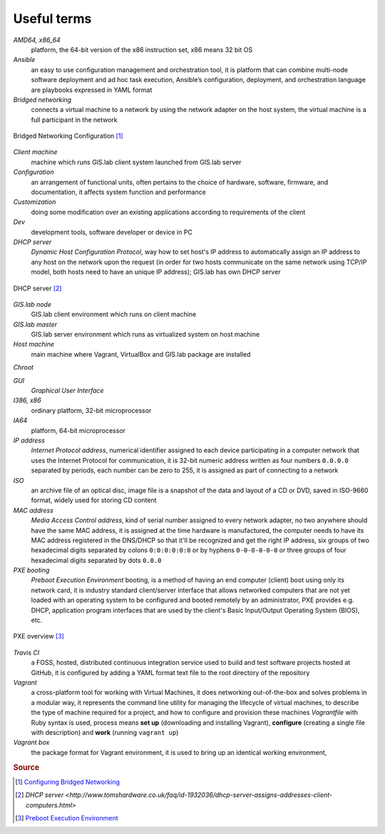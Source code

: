 .. _terms:

************
Useful terms
************

*AMD64, x86_64*
   platform, the 64-bit version of the x86 instruction set, x86 means 32 bit OS

*Ansible*
   an easy to use configuration management and orchestration tool, it is platform 
   that can combine multi-node software deployment and ad hoc task execution, 
   Ansible’s configuration, deployment, and orchestration language are playbooks
   expressed in YAML format 

*Bridged networking*
   connects a virtual machine to a network by using the network adapter on the 
   host system, the virtual machine is a full participant in the network

.. figure:: img/bridged_networking.png
   :align: center
   :width: 250

   Bridged Networking Configuration [#bnc]_

*Client machine*
   machine which runs GIS.lab client system launched from GIS.lab server

*Configuration*
   an arrangement of functional units, often pertains to the choice of hardware, 
   software, firmware, and documentation, it affects system function and performance

*Customization*
   doing some modification over an existing applications according to requirements 
   of the client

*Dev*
   development tools, software developer or device in PC

*DHCP server*
    *Dynamic Host Configuration Protocol*, way how to set host's IP address to 
    automatically assign an IP address to any host on the network upon the request
    (in order for two hosts communicate on the same network using TCP/IP model, 
    both hosts need to have an unique IP address); GIS.lab has own DHCP server

.. figure:: img/dhcp.gif
   :align: center
   :width: 250

   DHCP server [#dhcp]_

*GIS.lab node*
   GIS.lab client environment which runs on client machine

*GIS.lab master* 
   GIS.lab server environment which runs as virtualized system on host machine

*Host machine*
   main machine where Vagrant, VirtualBox and GIS.lab package are installed

*Chroot*

*GUI*
   *Graphical User Interface*

*I386, x86*
   ordinary platform, 32-bit microprocessor

*IA64*
   platform, 64-bit microprocessor

*IP address*
   *Internet Protocol address*, numerical identifier assigned to each device 
   participating in a computer network that uses the Internet Protocol for 
   communication, it is 32-bit numeric address written as four numbers ``0.0.0.0`` 
   separated by periods, each number can be zero to 255, it is assigned as part 
   of connecting to a network

*ISO*
   an archive file of an optical disc, image file is a snapshot of the data and 
   layout of a CD or DVD, saved in ISO-9660 format, widely used for storing CD 
   content

*MAC address*
   *Media Access Control address*, kind of serial number assigned to every 
   network adapter, no two anywhere 
   should have the same MAC address, it is assigned at the time hardware is 
   manufactured, the computer needs to have its MAC address registered in 
   the DNS/DHCP so that it'll be recognized and get the right IP address,
   six groups of two hexadecimal digits separated by colons ``0:0:0:0:0:0`` or
   by hyphens ``0-0-0-0-0-0`` or three groups of four hexadecimal digits 
   separated by dots ``0.0.0``

*PXE booting*
   *Preboot Execution Environment* booting, is a method of having an end computer 
   (client) boot using only its network card, 
   it is industry standard client/server 
   interface that allows networked computers that are not yet loaded with an 
   operating system to be configured and booted remotely by an administrator,
   PXE provides e.g. DHCP, application program interfaces that are 
   used by the client's Basic Input/Output Operating System (BIOS), etc. 

.. figure:: img/pxe.png
   :align: center
   :width: 250

   PXE overview [#pxe]_

*Travis CI*
   a FOSS, hosted, distributed continuous integration service used to build 
   and test software projects hosted at GitHub, it is configured by adding a 
   YAML format text file to the root directory of the repository

*Vagrant*
   a cross-platform tool for working with Virtual Machines, it does networking 
   out-of-the-box and solves problems in a modular way, it represents the command 
   line utility for managing the lifecycle of virtual machines,
   to describe the type of machine required for a project, and how to configure 
   and provision these machines *Vagrantfile* with Ruby syntax is used,
   process means **set up** (downloading and installing Vagrant), **configure** 
   (creating a single file with description) and **work** (running ``vagrant up``)

*Vagrant box*
   the package format for Vagrant environment, it is used to bring up an 
   identical working environment, 
   

.. seealso:: |see.| 
   
   * `19 Minutes With Ansible <https://sysadmincasts.com/episodes/43-19-minutes-with-ansible-part-1-4>`_
   * `Booting from the network with PXE <https://www.youtube.com/watch?v=zQ-TQhmjhuc>`_
   * `Vagrant in 5 minutes <https://opensource.com/business/16/1/lightning-talk-quick-introduction-vagrant?sc_cid=701600000011jJaAAI>`_
   

.. rubric:: Source

.. [#bnc] `Configuring Bridged Networking <http://pubs.vmware.com/ws8/wwhelp/wwhimpl/js/html/wwhelp.htm#href=using_ws/GUID-BAFA66C3-81F0-4FCA-84C4-D9F7D258A60A.html#1_14_9_1>`_
.. [#dhcp] `DHCP server <http://www.tomshardware.co.uk/faq/id-1932036/dhcp-server-assigns-addresses-client-computers.html>`
.. [#pxe] `Preboot Execution Environment <https://en.wikipedia.org/wiki/Preboot_Execution_Environment>`_
